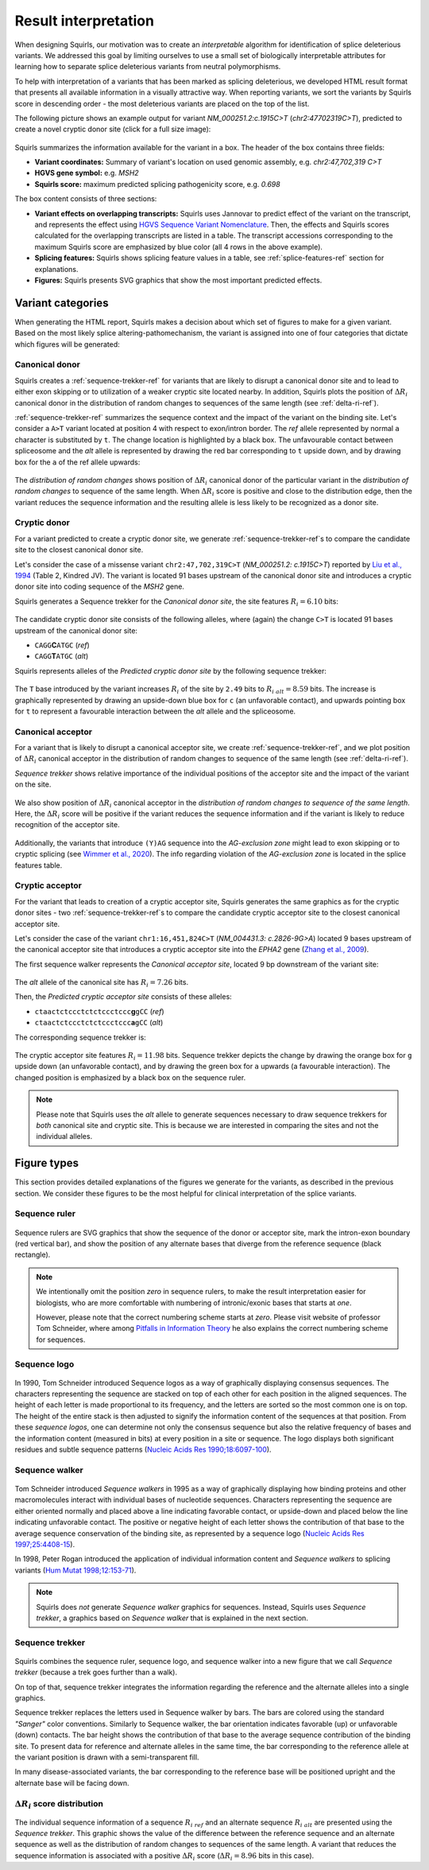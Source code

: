 .. _rstinterpretation:

=====================
Result interpretation
=====================

When designing Squirls, our motivation was to create an *interpretable* algorithm for identification of splice
deleterious variants.
We addressed this goal by limiting ourselves to use a small set of biologically interpretable attributes for learning
how to separate splice deleterious variants from neutral polymorphisms.

To help with interpretation of a variants that has been marked as splicing deleterious, we developed HTML result format
that presents all available information in a visually attractive way. When reporting variants, we sort the variants
by Squirls score in descending order - the most deleterious variants are placed on the top of the list.

The following picture shows an example output for variant *NM_000251.2:c.1915C>T* (*chr2:47702319C>T*), predicted to
create a novel cryptic donor site (click for a full size image):

.. figure:: _static/interpretation_figure.png
  :alt: cryptic donor site example
  :align: center
  :width: 1000

Squirls summarizes the information available for the variant in a box. The header of the box contains three fields:

* **Variant coordinates:** Summary of variant's location on used genomic assembly, e.g. *chr2:47,702,319 C>T*
* **HGVS gene symbol:** e.g. *MSH2*
* **Squirls score:** maximum predicted splicing pathogenicity score, e.g. *0.698*

The box content consists of three sections:

- **Variant effects on overlapping transcripts:** Squirls uses Jannovar to predict effect of the variant on the transcript,
  and represents the effect using `HGVS Sequence Variant Nomenclature`_. Then, the effects and Squirls scores calculated
  for the overlapping transcripts are listed in a table.
  The transcript accessions corresponding to the maximum Squirls score are emphasized by blue color
  (all 4 rows in the above example).
- **Splicing features:** Squirls shows splicing feature values in a table, see :ref:`splice-features-ref` section
  for explanations.
- **Figures:** Squirls presents SVG graphics that show the most important predicted effects.

Variant categories
^^^^^^^^^^^^^^^^^^

When generating the HTML report, Squirls makes a decision about which set of figures to make for a given variant.
Based on the most likely splice altering-pathomechanism, the variant is assigned into one of four categories that
dictate which figures will be generated:


Canonical donor
###############

Squirls creates a :ref:`sequence-trekker-ref` for variants that are likely to disrupt a canonical donor site and
to lead to either exon skipping or to utilization of a weaker cryptic site located nearby. In addition, Squirls plots
the position of :math:`\Delta R_i` canonical donor in the distribution of random changes to sequences of the same length
(see :ref:`delta-ri-ref`).

:ref:`sequence-trekker-ref` summarizes the sequence context and the impact of the variant on the binding site. Let's consider
a ``A>T`` variant located at position 4 with respect to exon/intron border. The *ref* allele represented by normal ``a`` character
is substituted by ``t``. The change location is highlighted by a black box. The unfavourable contact between
spliceosome and the *alt* allele is represented by drawing the red bar corresponding to ``t`` upside down, and by
drawing box for the ``a`` of the ref allele upwards:

.. generate the figure by running
   VmvtGenerator generator = new VmvtGenerator(true);
   String ref = "AATgtaagt", alt = "AATgtatgt";
   String svg = generator.getDonorSequenceLogoRulerAndBarChart(ref, alt);
   System.err.println(svg);

.. figure:: _static/canonicalDonorLeft.svg
  :alt: canonical donor trekker
  :align: center
  :width: 400


The *distribution of random changes* shows position of :math:`\Delta R_i` canonical donor of the particular variant
in the *distribution of random changes* to sequence of the same length.
When :math:`\Delta R_i` score is positive and close to the distribution edge, then the variant reduces
the sequence information and the resulting allele is less likely to be recognized as a donor site.

.. figure:: _static/canonicalDonorRight.svg
  :alt: R_i position in distribution of random changes to sequence of the same length
  :align: center
  :width: 500
  :height: 400



Cryptic donor
#############

For a variant predicted to create a cryptic donor site, we generate :ref:`sequence-trekker-ref`\s to compare
the candidate site to the closest canonical donor site.

Let's consider the case of a missense variant ``chr2:47,702,319C>T`` (*NM_000251.2: c.1915C>T*) reported by
`Liu et al., 1994`_ (Table 2, Kindred JV). The variant is located 91 bases upstream of the canonical donor site and
introduces a cryptic donor site into coding sequence of the *MSH2* gene.

Squirls generates a Sequence trekker for the *Canonical donor site*, the site features :math:`R_i=6.10` bits:

.. figure:: _static/crypticDonorLeft.svg
  :alt: sequence walkers for alt allele of the closest donor site allele
  :align: center
  :width: 400

The candidate cryptic donor site consists of the following alleles, where (again) the change ``C>T`` is located
91 bases upstream of the canonical donor site:

* ``CAGG``\ **C**\ ``ATGC`` (*ref*)
* ``CAGG``\ **T**\ ``ATGC`` (*alt*)

Squirls represents alleles of the *Predicted cryptic donor site* by the following sequence trekker:

.. figure:: _static/crypticDonorRight.svg
  :alt:
  :align: center
  :width: 400

The ``T`` base introduced by the variant increases :math:`R_i` of the site by ``2.49`` bits to :math:`R_{i\ alt}=8.59`
bits.
The increase is graphically represented by drawing an upside-down blue box for ``c`` (an unfavorable contact),
and upwards pointing box for ``t`` to represent a favourable interaction between the *alt* allele and
the spliceosome.



Canonical acceptor
##################

For a variant that is likely to disrupt a canonical acceptor site, we create :ref:`sequence-trekker-ref`,
and we plot position of :math:`\Delta R_i` canonical acceptor in the distribution of random
changes to sequence of the same length (see :ref:`delta-ri-ref`).

*Sequence trekker* shows relative importance of the individual positions of the acceptor site and the impact of the
variant on the site.

.. figure:: _static/canonicalAcceptorLeft.svg
   :alt: canonical acceptor sequence trekker
   :width: 800
   :align: center


We also show position of :math:`\Delta R_i` canonical acceptor in the *distribution of random changes to sequence of
the same length*. Here, the :math:`\Delta R_i` score will be positive if the variant reduces
the sequence information and if the variant is likely to reduce recognition of the acceptor site.

.. figure:: _static/acceptorDelta.svg
  :alt: R_i position in distribution of random changes to sequence of the same length
  :align: center
  :width: 400
  :height: 400

Additionally, the variants that introduce ``(Y)AG`` sequence into the *AG-exclusion zone* might lead to exon skipping
or to cryptic splicing (see `Wimmer et al., 2020`_). The info regarding violation of the *AG-exclusion zone* is located
in the splice features table.



Cryptic acceptor
################

For the variant that leads to creation of a cryptic acceptor site, Squirls generates the same graphics as for
the cryptic donor sites - two :ref:`sequence-trekker-ref`\s to compare the candidate cryptic acceptor site to the closest
canonical acceptor site.

Let's consider the case of the variant ``chr1:16,451,824C>T`` (*NM_004431.3: c.2826-9G>A*) located 9 bases upstream of
the canonical acceptor site that introduces a cryptic acceptor site into the *EPHA2* gene (`Zhang et al., 2009`_).

The first sequence walker represents the *Canonical acceptor site*, located 9 bp downstream of the variant site:

.. Generate the figure by running
   String ref = "tccctctctccctcccggcccacagCG", alt = "tccctctctccctcccagcccacagCG";
   VmvtGenerator generator = new VmvtGenerator();
   String svg = generator.getAcceptorSequenceLogoRulerAndBarChart(ref,alt);


.. figure:: _static/crypticAcceptorLeft.svg
  :alt: cryptic acceptor variant chr1:16,451,824C>T
  :align: center
  :width: 800


The *alt* allele of the canonical site has :math:`R_i=7.26` bits.

Then, the *Predicted cryptic acceptor site* consists of these alleles:

* ``ctaactctccctctctccctccc``\ **g**\ ``gCC`` (*ref*)
* ``ctaactctccctctctccctccc``\ **a**\ ``gCC`` (*alt*)

The corresponding sequence trekker is:

.. figure:: _static/crypticAcceptorRight.svg
  :alt: comparison of cryptic acceptor sites for variant chr1:16,451,824C>T
  :align: center
  :width: 800


The cryptic acceptor site features :math:`R_i = 11.98` bits. Sequence trekker depicts the change by drawing the
orange box for ``g`` upside down (an unfavorable contact), and by drawing the green box for ``a`` upwards
(a favourable interaction). The changed position is emphasized by a black box on the sequence ruler.

.. note::
  Please note that Squirls uses the *alt* allele to generate sequences necessary to draw sequence trekkers for
  *both* canonical site and cryptic site. This is because we are interested in comparing the sites and not the
  individual alleles.



Figure types
^^^^^^^^^^^^

This section provides detailed explanations of the figures we generate for the variants, as described in the previous
section. We consider these figures to be the most helpful for clinical interpretation of the splice variants.

.. _sequence-ruler-ref:

Sequence ruler
##############

.. figure:: _static/acceptorRuler.svg
   :alt: sequence ruler
   :width: 800
   :height: 200

Sequence rulers are SVG graphics that show the sequence of the donor or acceptor site, mark the intron-exon boundary
(red vertical bar), and show the position of any alternate bases that diverge from the reference sequence
(black rectangle).

.. note::
  We intentionally omit the position *zero* in sequence rulers, to make the result interpretation easier for biologists,
  who are more comfortable with numbering of intronic/exonic bases that starts at *one*.

  However, please note that the correct numbering scheme starts at *zero*.
  Please visit website of professor Tom Schneider, where among `Pitfalls in Information Theory`_ he also explains
  the correct numbering scheme for sequences.


.. _sequence-logo-ref:

Sequence logo
#############

.. figure:: _static/acceptorLogo.svg
   :alt: sequence logo
   :width: 800
   :height: 300


In 1990, Tom Schneider introduced Sequence logos as a way of graphically displaying consensus sequences.
The characters representing the sequence are stacked on top of each other for each position in the aligned sequences.
The height of each letter is made proportional to its frequency, and the letters are sorted so the most common one
is on top. The height of the entire stack is then adjusted to signify the information content of the sequences at
that position. From these *sequence logos*, one can determine not only the consensus sequence but also the relative
frequency of bases and the information content (measured in bits) at every position in a site or sequence. The logo
displays both significant residues and subtle sequence patterns (`Nucleic Acids Res 1990;18:6097-100`_).

.. _sequence-walker-ref:

Sequence walker
###############

.. figure:: _static/acceptorWalker.svg
   :alt: sequence walker
   :width: 800

Tom Schneider introduced *Sequence walkers* in 1995 as a way of graphically displaying how binding proteins and other
macromolecules interact with individual bases of nucleotide sequences. Characters representing the sequence are
either oriented normally and placed above a line indicating favorable contact, or upside-down and placed below the
line indicating unfavorable contact. The positive or negative height of each letter shows the contribution of that
base to the average sequence conservation of the binding site, as represented by a sequence logo
(`Nucleic Acids Res 1997;25:4408-15`_).

In 1998, Peter Rogan introduced the application of individual information content and *Sequence walkers* to splicing
variants (`Hum Mutat 1998;12:153-71`_).

.. note::
  Squirls does *not* generate *Sequence walker* graphics for sequences. Instead, Squirls uses *Sequence trekker*,
  a graphics based on *Sequence walker* that is explained in the next section.

.. _sequence-trekker-ref:

Sequence trekker
################

.. Generate the figure by running
   String ref = "cctggctggcggcaccgggtgccagGT", alt = "cctggctggcggcaccgggtgccggGT";
   VmvtGenerator generator = new VmvtGenerator();
   String svg = generator.getAcceptorSequenceLogoRulerAndBarChart(ref,alt);

.. figure:: _static/acceptorLogoRulerBar.svg
   :alt: sequence trekker
   :width: 800

Squirls combines the sequence ruler, sequence logo, and sequence walker into a new figure that we call
*Sequence trekker* (because a trek goes further than a walk).

On top of that, sequence trekker integrates the information regarding the reference and the alternate alleles into
a single graphics.

Sequence trekker replaces the letters used in Sequence walker by bars. The bars are colored using the standard
*"Sanger"* color conventions. Similarly to Sequence walker, the bar orientation indicates favorable (up) or unfavorable
(down) contacts. The bar height shows the contribution of that base to the average sequence contribution of the binding
site. To present data for reference and alternate alleles in the same time, the bar corresponding to
the reference allele at the variant position is drawn with a semi-transparent fill.

In many disease-associated variants, the bar corresponding to the reference base will be positioned upright and
the alternate base will be facing down.

.. _delta-ri-ref:

:math:`\Delta R_i` score distribution
#####################################

.. figure:: _static/donorDelta.svg
   :alt: delta R_i score distribution
   :width: 800
   :height: 600

The individual sequence information of a sequence :math:`R_{i\ ref}` and an alternate sequence :math:`R_{i\ alt}` are
presented using the *Sequence trekker*. This graphic shows the value of the difference between the reference sequence
and an alternate sequence as well as the distribution of random changes to sequences of the same length. A variant that
reduces the sequence information is associated with a positive :math:`\Delta R_i` score (:math:`\Delta R_i = 8.96` bits in
this case).


.. _Nucleic Acids Res 1990;18:6097-100: https://pubmed.ncbi.nlm.nih.gov/2172928
.. _Nucleic Acids Res 1997;25:4408-15: https://pubmed.ncbi.nlm.nih.gov/9336476
.. _Hum Mutat 1998;12:153-71: https://pubmed.ncbi.nlm.nih.gov/9711873
.. _Jannovar: https://pubmed.ncbi.nlm.nih.gov/24677618
.. _HGVS Sequence Variant Nomenclature: https://varnomen.hgvs.org
.. _Wimmer et al., 2020: https://pubmed.ncbi.nlm.nih.gov/32126153
.. _Liu et al., 1994: https://pubmed.ncbi.nlm.nih.gov/8062247
.. _Zhang et al., 2009: https://pubmed.ncbi.nlm.nih.gov/19306328
.. _Pitfalls in Information Theory: http://users.fred.net/tds/lab/pitfalls.html#ignoring_zero
